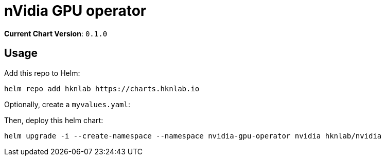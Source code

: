 = nVidia GPU operator

*Current Chart Version*: `0.1.0`

== Usage

Add this repo to Helm:
[source,bash]
-----
helm repo add hknlab https://charts.hknlab.io
-----

Optionally, create a `myvalues.yaml`:
[source,bash]
-----
-----

Then, deploy this helm chart:
[source,bash]
-----
helm upgrade -i --create-namespace --namespace nvidia-gpu-operator nvidia hknlab/nvidia
-----
